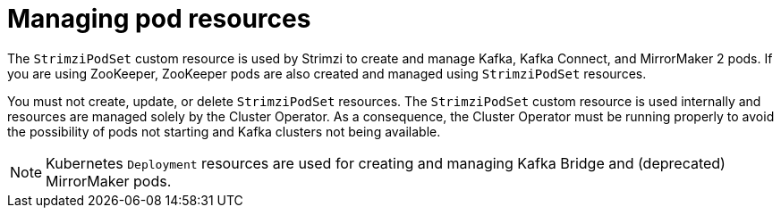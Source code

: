 // This assembly is included in the following assemblies:
//
// assembly-deploy-intro-operators.adoc

[id='con-pod-management-{context}']
= Managing pod resources

[role="_abstract"]
The `StrimziPodSet` custom resource is used by Strimzi to create and manage Kafka, Kafka Connect, and MirrorMaker 2 pods.
If you are using ZooKeeper, ZooKeeper pods are also created and managed using `StrimziPodSet` resources.

You must not create, update, or delete `StrimziPodSet` resources.
The `StrimziPodSet` custom resource is used internally and resources are managed solely by the Cluster Operator.
As a consequence, the Cluster Operator must be running properly to avoid the possibility of pods not starting and Kafka clusters not being available.

NOTE: Kubernetes `Deployment` resources are used for creating and managing Kafka Bridge and (deprecated) MirrorMaker pods.